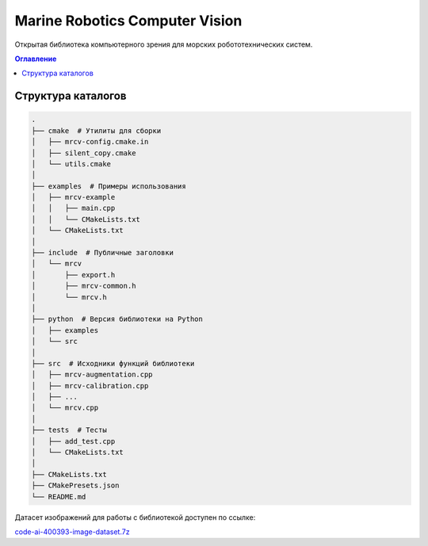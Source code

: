 Marine Robotics Computer Vision
==================================

Открытая библиотека компьютерного зрения для морских робототехнических систем.

.. contents:: Оглавление
   :depth: 13
   :local:

Структура каталогов
--------------------

.. code-block:: bash

    .
    ├── cmake  # Утилиты для сборки
    │   ├── mrcv-config.cmake.in
    │   ├── silent_copy.cmake
    │   └── utils.cmake
    │
    ├── examples  # Примеры использования
    │   ├── mrcv-example
    │   │   ├── main.cpp
    │   │   └── CMakeLists.txt
    │   └── CMakeLists.txt
    │
    ├── include  # Публичные заголовки
    │   └── mrcv
    │       ├── export.h
    │       ├── mrcv-common.h
    │       └── mrcv.h
    │
    ├── python  # Версия библиотеки на Python
    │   ├── examples
    │   └── src
    │
    ├── src  # Исходники функций библиотеки
    │   ├── mrcv-augmentation.cpp
    │   ├── mrcv-calibration.cpp
    │   ├── ...
    │   └── mrcv.cpp
    │
    ├── tests  # Тесты
    │   ├── add_test.cpp
    │   └── CMakeLists.txt
    │
    ├── CMakeLists.txt
    ├── CMakePresets.json
    └── README.md

Датасет изображений для работы с библиотекой доступен по ссылке:

`code-ai-400393-image-dataset.7z <https://disk.yandex.ru/d/TxReQ9J6PAo9Nw>`_



